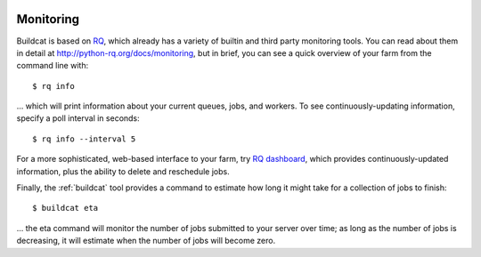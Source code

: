 .. image:: ../../artwork/buildcat.png
  :width: 200px
  :align: right

.. _monitoring:

Monitoring
==========

Buildcat is based on `RQ <https://python-rq.org>`_, which already has a variety
of builtin and third party monitoring tools. You can read about them in detail
at http://python-rq.org/docs/monitoring, but in brief, you can see a quick
overview of your farm from the command line with::

    $ rq info

... which will print information about your current queues, jobs, and workers.  To see continuously-updating information,
specify a poll interval in seconds::

    $ rq info --interval 5

For a more sophisticated, web-based interface to your farm, try `RQ dashboard
<https://github.com/Parallels/rq-dashboard>`_, which provides
continuously-updated information, plus the ability to delete and reschedule
jobs.

Finally, the :ref:`buildcat` tool provides a command to estimate how long it
might take for a collection of jobs to finish::

    $ buildcat eta

... the eta command will monitor the number of jobs submitted to your server
over time; as long as the number of jobs is decreasing, it will estimate when
the number of jobs will become zero.

